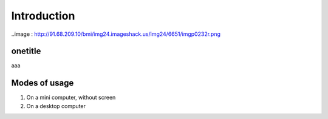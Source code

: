 Introduction
============

..image : http://91.68.209.10/bmi/img24.imageshack.us/img24/6651/imgp0232r.png

onetitle
--------

aaa

Modes of usage
--------------

#. On a mini computer, without screen

#. On a desktop computer


